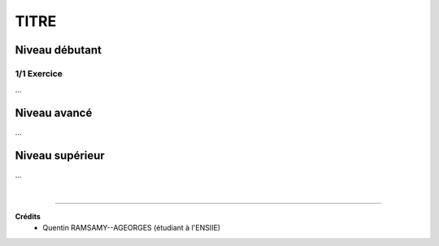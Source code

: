 .. _tag_exo:

================================
TITRE
================================

Niveau débutant
***********************

1/1 Exercice
------------------------

...

Niveau avancé
***********************

...

Niveau supérieur
***********************

...

|

-----

**Crédits**
	* Quentin RAMSAMY--AGEORGES (étudiant à l'ENSIIE)